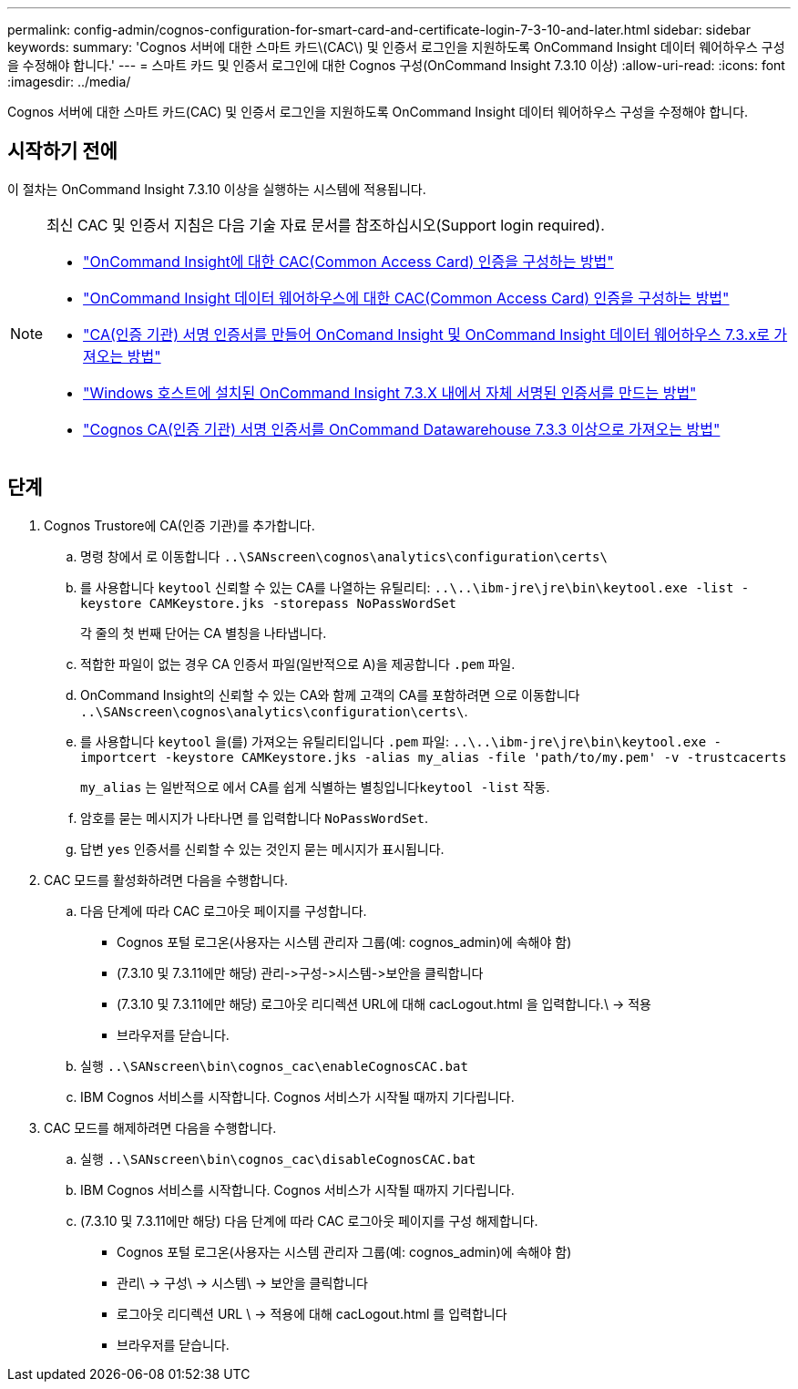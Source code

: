 ---
permalink: config-admin/cognos-configuration-for-smart-card-and-certificate-login-7-3-10-and-later.html 
sidebar: sidebar 
keywords:  
summary: 'Cognos 서버에 대한 스마트 카드\(CAC\) 및 인증서 로그인을 지원하도록 OnCommand Insight 데이터 웨어하우스 구성을 수정해야 합니다.' 
---
= 스마트 카드 및 인증서 로그인에 대한 Cognos 구성(OnCommand Insight 7.3.10 이상)
:allow-uri-read: 
:icons: font
:imagesdir: ../media/


[role="lead"]
Cognos 서버에 대한 스마트 카드(CAC) 및 인증서 로그인을 지원하도록 OnCommand Insight 데이터 웨어하우스 구성을 수정해야 합니다.



== 시작하기 전에

이 절차는 OnCommand Insight 7.3.10 이상을 실행하는 시스템에 적용됩니다.

[NOTE]
====
최신 CAC 및 인증서 지침은 다음 기술 자료 문서를 참조하십시오(Support login required).

* https://kb.netapp.com/Advice_and_Troubleshooting/Data_Infrastructure_Management/OnCommand_Suite/How_to_configure_Common_Access_Card_(CAC)_authentication_for_NetApp_OnCommand_Insight["OnCommand Insight에 대한 CAC(Common Access Card) 인증을 구성하는 방법"]
* https://kb.netapp.com/Advice_and_Troubleshooting/Data_Infrastructure_Management/OnCommand_Suite/How_to_configure_Common_Access_Card_(CAC)_authentication_for_NetApp_OnCommand_Insight_DataWarehouse["OnCommand Insight 데이터 웨어하우스에 대한 CAC(Common Access Card) 인증을 구성하는 방법"]
* https://kb.netapp.com/Advice_and_Troubleshooting/Data_Infrastructure_Management/OnCommand_Suite/How_to_create_and_import_a_Certificate_Authority_(CA)_signed_certificate_into_OCI_and_DWH_7.3.X["CA(인증 기관) 서명 인증서를 만들어 OnComand Insight 및 OnCommand Insight 데이터 웨어하우스 7.3.x로 가져오는 방법"]
* https://kb.netapp.com/Advice_and_Troubleshooting/Data_Infrastructure_Management/OnCommand_Suite/How_to_create_a_Self_Signed_Certificate_within_OnCommand_Insight_7.3.X_installed_on_a_Windows_Host["Windows 호스트에 설치된 OnCommand Insight 7.3.X 내에서 자체 서명된 인증서를 만드는 방법"]
* https://kb.netapp.com/Advice_and_Troubleshooting/Data_Infrastructure_Management/OnCommand_Suite/How_to_import_a_Cognos_Certificate_Authority_(CA)_signed_certificate_into_DWH_7.3.3_and_later["Cognos CA(인증 기관) 서명 인증서를 OnCommand Datawarehouse 7.3.3 이상으로 가져오는 방법"]


====


== 단계

. Cognos Trustore에 CA(인증 기관)를 추가합니다.
+
.. 명령 창에서 로 이동합니다 `..\SANscreen\cognos\analytics\configuration\certs\`
.. 를 사용합니다 `keytool` 신뢰할 수 있는 CA를 나열하는 유틸리티: `..\..\ibm-jre\jre\bin\keytool.exe -list -keystore CAMKeystore.jks -storepass NoPassWordSet`
+
각 줄의 첫 번째 단어는 CA 별칭을 나타냅니다.

.. 적합한 파일이 없는 경우 CA 인증서 파일(일반적으로 A)을 제공합니다 `.pem` 파일.
.. OnCommand Insight의 신뢰할 수 있는 CA와 함께 고객의 CA를 포함하려면 으로 이동합니다 `..\SANscreen\cognos\analytics\configuration\certs\`.
.. 를 사용합니다 `keytool` 을(를) 가져오는 유틸리티입니다 `.pem` 파일: `..\..\ibm-jre\jre\bin\keytool.exe -importcert -keystore CAMKeystore.jks -alias my_alias -file 'path/to/my.pem' -v -trustcacerts`
+
`my_alias` 는 일반적으로 에서 CA를 쉽게 식별하는 별칭입니다``keytool -list`` 작동.

.. 암호를 묻는 메시지가 나타나면 를 입력합니다 `NoPassWordSet`.
.. 답변 `yes` 인증서를 신뢰할 수 있는 것인지 묻는 메시지가 표시됩니다.


. CAC 모드를 활성화하려면 다음을 수행합니다.
+
.. 다음 단계에 따라 CAC 로그아웃 페이지를 구성합니다.
+
*** Cognos 포털 로그온(사용자는 시스템 관리자 그룹(예: cognos_admin)에 속해야 함)
*** (7.3.10 및 7.3.11에만 해당) 관리\->구성\->시스템\->보안을 클릭합니다
*** (7.3.10 및 7.3.11에만 해당) 로그아웃 리디렉션 URL에 대해 cacLogout.html 을 입력합니다.\ -> 적용
*** 브라우저를 닫습니다.


.. 실행 `..\SANscreen\bin\cognos_cac\enableCognosCAC.bat`
.. IBM Cognos 서비스를 시작합니다. Cognos 서비스가 시작될 때까지 기다립니다.


. CAC 모드를 해제하려면 다음을 수행합니다.
+
.. 실행 `..\SANscreen\bin\cognos_cac\disableCognosCAC.bat`
.. IBM Cognos 서비스를 시작합니다. Cognos 서비스가 시작될 때까지 기다립니다.
.. (7.3.10 및 7.3.11에만 해당) 다음 단계에 따라 CAC 로그아웃 페이지를 구성 해제합니다.
+
*** Cognos 포털 로그온(사용자는 시스템 관리자 그룹(예: cognos_admin)에 속해야 함)
*** 관리\ -> 구성\ -> 시스템\ -> 보안을 클릭합니다
*** 로그아웃 리디렉션 URL \ -> 적용에 대해 cacLogout.html 를 입력합니다
*** 브라우저를 닫습니다.





